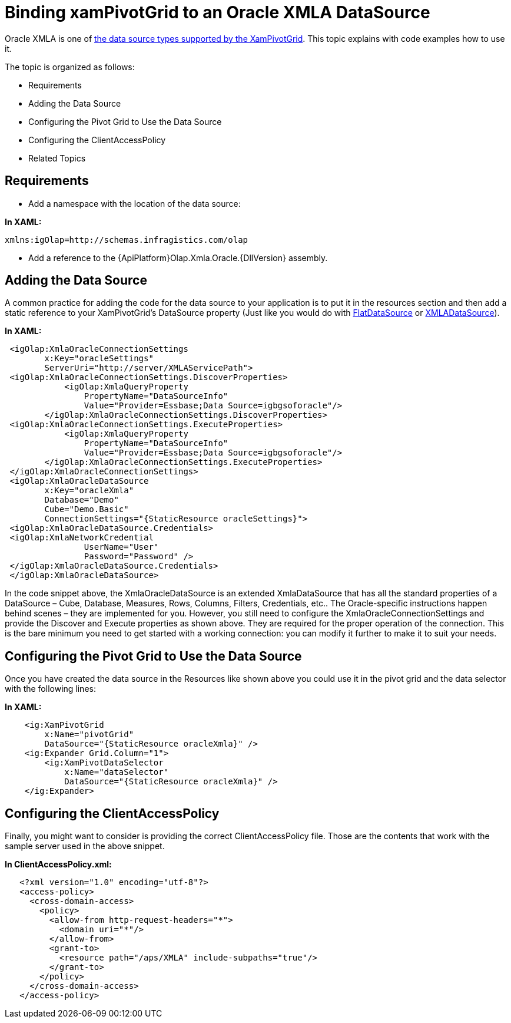 ﻿////

|metadata|
{
    "name": "xampivotgrid-connecting-to-an-oracle-xmla-datasource",
    "controlName": ["xamPivotGrid"],
    "tags": ["Data Binding","Data Presentation","Grids"],
    "guid": "f89b8dbd-4ba7-4408-aacb-fff61f8326f7",  
    "buildFlags": [],
    "createdOn": "2016-05-25T18:21:58.0403173Z"
}
|metadata|
////

= Binding xamPivotGrid to an Oracle XMLA DataSource

Oracle XMLA is one of link:xampivotgrid-getting-started-with-xampivotgrid.html[the data source types supported by the XamPivotGrid]. This topic explains with code examples how to use it.

The topic is organized as follows:

* Requirements
* Adding the Data Source
* Configuring the Pivot Grid to Use the Data Source
* Configuring the ClientAccessPolicy
* Related Topics

== Requirements

* Add a namespace with the location of the data source:

*In XAML:*     

[source]
----
xmlns:igOlap=http://schemas.infragistics.com/olap
----

* Add a reference to the {ApiPlatform}Olap.Xmla.Oracle.{DllVersion} assembly.

== Adding the Data Source

A common practice for adding the code for the data source to your application is to put it in the resources section and then add a static reference to your XamPivotGrid’s DataSource property (Just like you would do with link:{ApiPlatform}olap.flatdata{ApiVersion}~infragistics.olap.flatdata.flatdatasource.html[FlatDataSource] or link:{ApiPlatform}olap.xmla{ApiVersion}~infragistics.olap.xmla.xmladatasource.html[XMLADataSource]).

*In XAML:*

[source,xaml]
----
 <igOlap:XmlaOracleConnectionSettings 
        x:Key="oracleSettings"
        ServerUri="http://server/XMLAServicePath">
 <igOlap:XmlaOracleConnectionSettings.DiscoverProperties>
            <igOlap:XmlaQueryProperty 
                PropertyName="DataSourceInfo" 
                Value="Provider=Essbase;Data Source=igbgsoforacle"/>
        </igOlap:XmlaOracleConnectionSettings.DiscoverProperties>
 <igOlap:XmlaOracleConnectionSettings.ExecuteProperties>
            <igOlap:XmlaQueryProperty 
                PropertyName="DataSourceInfo" 
                Value="Provider=Essbase;Data Source=igbgsoforacle"/>
        </igOlap:XmlaOracleConnectionSettings.ExecuteProperties>
 </igOlap:XmlaOracleConnectionSettings>
 <igOlap:XmlaOracleDataSource 
        x:Key="oracleXmla"
        Database="Demo"
        Cube="Demo.Basic"
        ConnectionSettings="{StaticResource oracleSettings}">
 <igOlap:XmlaOracleDataSource.Credentials>
 <igOlap:XmlaNetworkCredential 
                UserName="User" 
                Password="Password" />
 </igOlap:XmlaOracleDataSource.Credentials>
 </igOlap:XmlaOracleDataSource>
----

In the code snippet above, the XmlaOracleDataSource is an extended XmlaDataSource that has all the standard properties of a DataSource – Cube, Database, Measures, Rows, Columns, Filters, Credentials, etc.. The Oracle-specific instructions happen behind scenes – they are implemented for you. However, you still need to configure the XmlaOracleConnectionSettings and provide the Discover and Execute properties as shown above. They are required for the proper operation of the connection. This is the bare minimum you need to get started with a working connection: you can modify it further to make it to suit your needs.

== Configuring the Pivot Grid to Use the Data Source

Once you have created the data source in the Resources like shown above you could use it in the pivot grid and the data selector with the following lines:

*In XAML:*

[source,xaml]
----
    <ig:XamPivotGrid 
        x:Name="pivotGrid" 
        DataSource="{StaticResource oracleXmla}" />
    <ig:Expander Grid.Column="1">
        <ig:XamPivotDataSelector 
            x:Name="dataSelector" 
            DataSource="{StaticResource oracleXmla}" />
    </ig:Expander>
----

== Configuring the ClientAccessPolicy

Finally, you might want to consider is providing the correct ClientAccessPolicy file. Those are the contents that work with the sample server used in the above snippet.

*In ClientAccessPolicy.xml:*

----
   <?xml version="1.0" encoding="utf-8"?>
   <access-policy>
     <cross-domain-access>
       <policy>
         <allow-from http-request-headers="*">
           <domain uri="*"/>
         </allow-from>
         <grant-to>
           <resource path="/aps/XMLA" include-subpaths="true"/>
         </grant-to>
       </policy>
     </cross-domain-access>
   </access-policy>
----